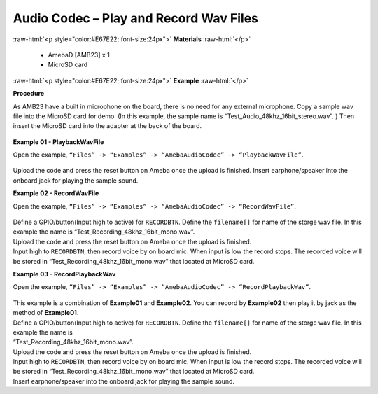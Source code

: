 ##################################################################
Audio Codec – Play and Record Wav Files
##################################################################

.. role:: raw-html(raw)
   :format: html

:raw-html:`<p style="color:#E67E22; font-size:24px">`
**Materials**
:raw-html:`</p>`

   - AmebaD [AMB23] x 1
   - MicroSD card

:raw-html:`<p style="color:#E67E22; font-size:24px">`
**Example**
:raw-html:`</p>`

**Procedure**

As AMB23 have a built in microphone on the board, there is no need for any external microphone. Copy a sample wav file into the MicroSD card for demo. (In this example, the sample name is “Test_Audio_48khz_16bit_stereo.wav”. ) Then insert the MicroSD card into the adapter at the back of the board.

  |image1|

**Example 01 - PlaybackWavFile**

| Open the example, ``“Files” -> “Examples” -> “AmebaAudioCodec” -> “PlaybackWavFile”``.

  |image2|

Upload the code and press the reset button on Ameba once the upload is finished.
Insert earphone/speaker into the onboard jack for playing the sample sound.

**Example 02 - RecordWavFile**

| Open the example, ``“Files” -> “Examples” -> “AmebaAudioCodec” -> “RecordWavFile”``.

  |image3|

| Define a GPIO/button(Input high to active) for ``RECORDBTN``. Define the ``filename[]`` for name of the storge wav file. In this example the name is “Test_Recording_48khz_16bit_mono.wav”.
| Upload the code and press the reset button on Ameba once the upload is finished.
| Input high to ``RECORDBTN``, then record voice by on board mic. When input is low the record stops. The recorded voice will be stored in “Test_Recording_48khz_16bit_mono.wav” that located at MicroSD card.

**Example 03 - RecordPlaybackWav**

| Open the example, ``“Files” -> “Examples” -> “AmebaAudioCodec” -> “RecordPlaybackWav”``.

  |image4|

| This example is a combination of **Example01** and **Example02**. You can record by **Example02** then play it by jack as the method of **Example01**.

| Define a GPIO/button(Input high to active) for ``RECORDBTN``. Define the ``filename[]`` for name of the storge wav file. In this example the name is 
| “Test_Recording_48khz_16bit_mono.wav”.

| Upload the code and press the reset button on Ameba once the upload is finished.

| Input high to ``RECORDBTN``, then record voice by on board mic. When input is low the record stops. The recorded voice will be stored in 
  “Test_Recording_48khz_16bit_mono.wav” that located at MicroSD card.

| Insert earphone/speaker into the onboard jack for playing the sample sound.

.. |image1| image:: /media/Audio_Codec_Play_and_Record_Wav_Files/image1.png
   :width: 2103
   :height: 2630
   :scale: 20 %
.. |image2| image:: /media/Audio_Codec_Play_and_Record_Wav_Files/image2.png
   :width: 560
   :height: 453
   :scale: 100 %
.. |image3| image:: /media/Audio_Codec_Play_and_Record_Wav_Files/image3.png
   :width: 531
   :height: 402
   :scale: 100 %
.. |image4| image:: /media/Audio_Codec_Play_and_Record_Wav_Files/image4.png
   :width: 513
   :height: 540
   :scale: 100 %
